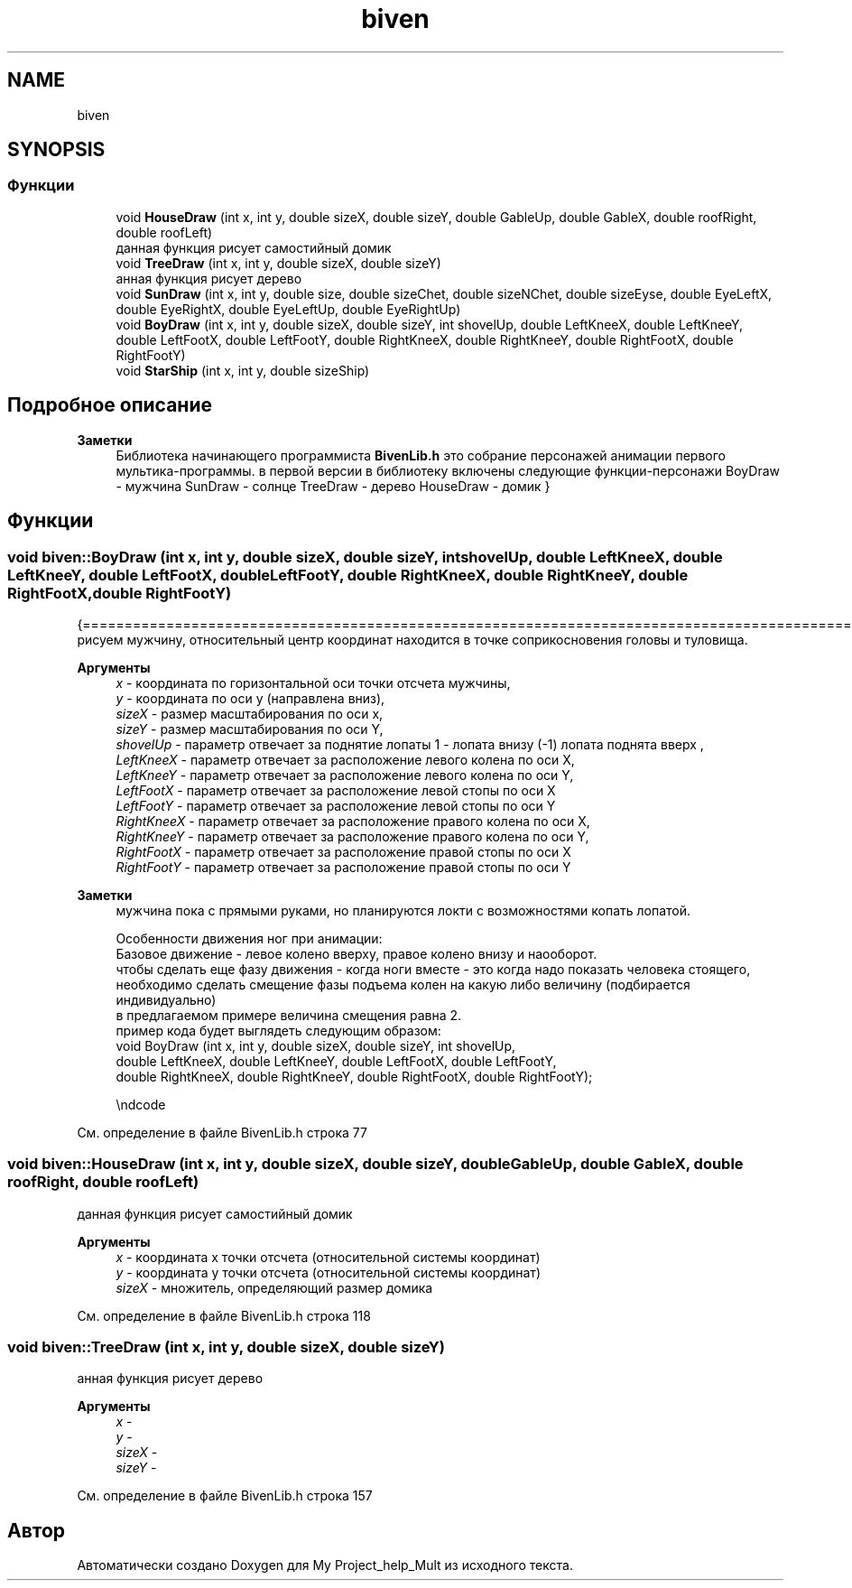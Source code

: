 .TH "biven" 3 "Сб 22 Май 2021" "My Project_help_Mult" \" -*- nroff -*-
.ad l
.nh
.SH NAME
biven
.SH SYNOPSIS
.br
.PP
.SS "Функции"

.in +1c
.ti -1c
.RI "void \fBHouseDraw\fP (int x, int y, double sizeX, double sizeY, double GableUp, double GableX, double roofRight, double roofLeft)"
.br
.RI "данная функция рисует самостийный домик "
.ti -1c
.RI "void \fBTreeDraw\fP (int x, int y, double sizeX, double sizeY)"
.br
.RI "анная функция рисует дерево "
.ti -1c
.RI "void \fBSunDraw\fP (int x, int y, double size, double sizeChet, double sizeNChet, double sizeEyse, double EyeLeftX, double EyeRightX, double EyeLeftUp, double EyeRightUp)"
.br
.ti -1c
.RI "void \fBBoyDraw\fP (int x, int y, double sizeX, double sizeY, int shovelUp, double LeftKneeX, double LeftKneeY, double LeftFootX, double LeftFootY, double RightKneeX, double RightKneeY, double RightFootX, double RightFootY)"
.br
.ti -1c
.RI "void \fBStarShip\fP (int x, int y, double sizeShip)"
.br
.in -1c
.SH "Подробное описание"
.PP 

.PP
\fBЗаметки\fP
.RS 4
Библиотека начинающего программиста \fBBivenLib\&.h\fP это собрание персонажей анимации первого мультика-программы\&. в первой версии в библиотеку включены следующие функции-персонажи BoyDraw - мужчина SunDraw - солнце TreeDraw - дерево HouseDraw - домик } 
.RE
.PP

.SH "Функции"
.PP 
.SS "void biven::BoyDraw (int x, int y, double sizeX, double sizeY, int shovelUp, double LeftKneeX, double LeftKneeY, double LeftFootX, double LeftFootY, double RightKneeX, double RightKneeY, double RightFootX, double RightFootY)"
{================================================================================================ 
.br
 рисуем мужчину, относительный центр координат находится в точке соприкосновения головы и туловища\&.
.PP
\fBАргументы\fP
.RS 4
\fIx\fP - координата по горизонтальной оси точки отсчета мужчины, 
.br
\fIy\fP - координатa по оси y (направлена вниз), 
.br
\fIsizeX\fP - размер масштабирования по оси х, 
.br
\fIsizeY\fP - размер масштабирования по оси Y, 
.br
\fIshovelUp\fP - параметр отвечает за поднятие лопаты 1 - лопата внизу (-1) лопата поднята вверх , 
.br
\fILeftKneeX\fP - параметр отвечает за расположение левого колена по оси Х, 
.br
\fILeftKneeY\fP - параметр отвечает за расположение левого колена по оси Y, 
.br
\fILeftFootX\fP - параметр отвечает за расположение левой стопы по оси Х 
.br
\fILeftFootY\fP - параметр отвечает за расположение левой стопы по оси Y
.br
\fIRightKneeX\fP - параметр отвечает за расположение правого колена по оси Х, 
.br
\fIRightKneeY\fP - параметр отвечает за расположение правого колена по оси Y, 
.br
\fIRightFootX\fP - параметр отвечает за расположение правой стопы по оси Х 
.br
\fIRightFootY\fP - параметр отвечает за расположение правой стопы по оси Y
.RE
.PP
\fBЗаметки\fP
.RS 4
мужчина пока с прямыми руками, но планируются локти с возможностями копать лопатой\&. 
.PP
.nf
   Особенности движения ног при анимации:
   Базовое движение - левое колено вверху, правое колено внизу и наооборот.
   чтобы сделать еще фазу движения - когда ноги вместе - это когда надо показать человека стоящего,
   необходимо сделать смещение фазы подъема колен на какую либо величину (подбирается индивидуально)
   в предлагаемом примере величина смещения равна 2.
   пример кода будет выглядеть следующим образом:
   \code
      void BoyDraw (int x, int y, double sizeX, double sizeY, int shovelUp,
                   double LeftKneeX,  double LeftKneeY,  double LeftFootX,  double LeftFootY,
                   double RightKneeX, double RightKneeY, double RightFootX, double RightFootY);

   \endcode

.fi
.PP
 
.RE
.PP

.PP
См\&. определение в файле BivenLib\&.h строка 77
.SS "void biven::HouseDraw (int x, int y, double sizeX, double sizeY, double GableUp, double GableX, double roofRight, double roofLeft)"

.PP
данная функция рисует самостийный домик 
.PP
\fBАргументы\fP
.RS 4
\fIx\fP - координата х точки отсчета (относительной системы координат) 
.br
\fIy\fP - координата y точки отсчета (относительной системы координат) 
.br
\fIsizeX\fP - множитель, определяющий размер домика 
.RE
.PP

.PP
См\&. определение в файле BivenLib\&.h строка 118
.SS "void biven::TreeDraw (int x, int y, double sizeX, double sizeY)"

.PP
анная функция рисует дерево 
.PP
\fBАргументы\fP
.RS 4
\fIx\fP - 
.br
\fIy\fP - 
.br
\fIsizeX\fP - 
.br
\fIsizeY\fP - 
.RE
.PP

.PP
См\&. определение в файле BivenLib\&.h строка 157
.SH "Автор"
.PP 
Автоматически создано Doxygen для My Project_help_Mult из исходного текста\&.
